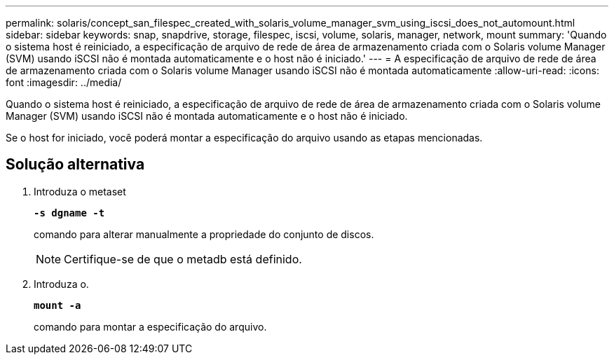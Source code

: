 ---
permalink: solaris/concept_san_filespec_created_with_solaris_volume_manager_svm_using_iscsi_does_not_automount.html 
sidebar: sidebar 
keywords: snap, snapdrive, storage, filespec, iscsi, volume, solaris, manager, network, mount 
summary: 'Quando o sistema host é reiniciado, a especificação de arquivo de rede de área de armazenamento criada com o Solaris volume Manager (SVM) usando iSCSI não é montada automaticamente e o host não é iniciado.' 
---
= A especificação de arquivo de rede de área de armazenamento criada com o Solaris volume Manager usando iSCSI não é montada automaticamente
:allow-uri-read: 
:icons: font
:imagesdir: ../media/


[role="lead"]
Quando o sistema host é reiniciado, a especificação de arquivo de rede de área de armazenamento criada com o Solaris volume Manager (SVM) usando iSCSI não é montada automaticamente e o host não é iniciado.

Se o host for iniciado, você poderá montar a especificação do arquivo usando as etapas mencionadas.



== Solução alternativa

. Introduza o metaset
+
`*-s dgname -t*`

+
comando para alterar manualmente a propriedade do conjunto de discos.

+

NOTE: Certifique-se de que o metadb está definido.

. Introduza o.
+
`*mount -a*`

+
comando para montar a especificação do arquivo.


